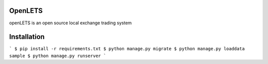OpenLETS
========

openLETS is an open source local exchange trading system 


Installation
============

```
$ pip install -r requirements.txt
$ python manage.py migrate
$ python manage.py loaddata sample
$ python manage.py runserver
```